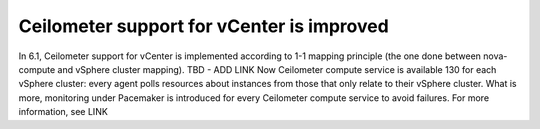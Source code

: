 .. _ceilometer-vcenter-support:

Ceilometer support for vCenter is improved
------------------------------------------

In 6.1, Ceilometer support for vCenter is implemented according
to 1-1 mapping principle (the one done between nova-compute and
vSphere cluster mapping). TBD - ADD LINK
Now Ceilometer compute service is available	130
for each vSphere cluster: every agent polls resources
about instances from those that only relate to their vSphere cluster.
What is more, monitoring under Pacemaker is introduced
for every Ceilometer compute service to avoid failures.
For more information, see LINK